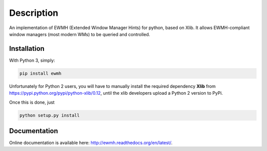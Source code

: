 Description
===========

An implementation of EWMH (Extended Window Manager Hints) for python, based on Xlib.
It allows EWMH-compliant window managers (most modern WMs) to be queried and controlled.

Installation
------------

With Python 3, simply:

.. code-block:: shell
  
  pip install ewmh

Unfortunately for Python 2 users, you will have to manually install
the required dependency **Xlib** from https://pypi.python.org/pypi/python-xlib/0.12,
until the xlib developers upload a Python 2 version to PyPi.

Once this is done, just

.. code-block:: shell
  
  python setup.py install

Documentation
-------------

Online documentation is available here: http://ewmh.readthedocs.org/en/latest/.
